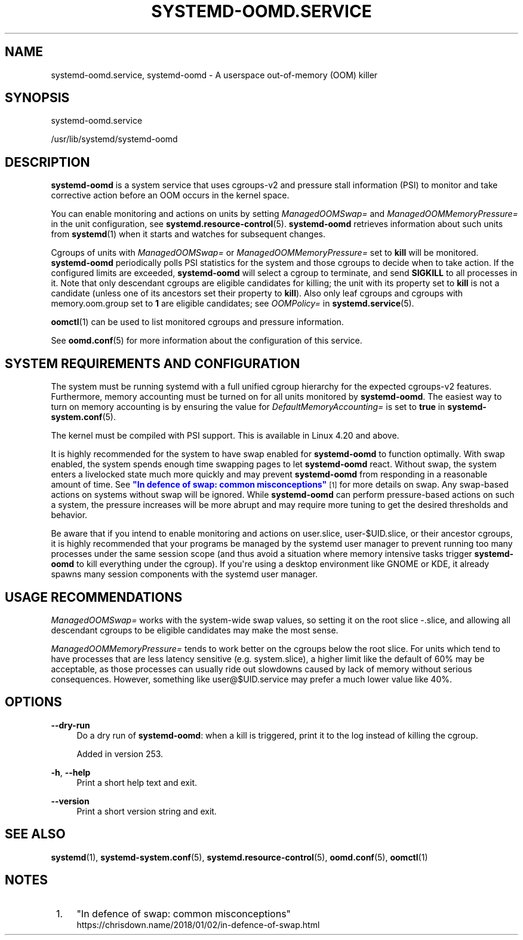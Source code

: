 '\" t
.TH "SYSTEMD\-OOMD\&.SERVICE" "8" "" "systemd 256.4" "systemd-oomd.service"
.\" -----------------------------------------------------------------
.\" * Define some portability stuff
.\" -----------------------------------------------------------------
.\" ~~~~~~~~~~~~~~~~~~~~~~~~~~~~~~~~~~~~~~~~~~~~~~~~~~~~~~~~~~~~~~~~~
.\" http://bugs.debian.org/507673
.\" http://lists.gnu.org/archive/html/groff/2009-02/msg00013.html
.\" ~~~~~~~~~~~~~~~~~~~~~~~~~~~~~~~~~~~~~~~~~~~~~~~~~~~~~~~~~~~~~~~~~
.ie \n(.g .ds Aq \(aq
.el       .ds Aq '
.\" -----------------------------------------------------------------
.\" * set default formatting
.\" -----------------------------------------------------------------
.\" disable hyphenation
.nh
.\" disable justification (adjust text to left margin only)
.ad l
.\" -----------------------------------------------------------------
.\" * MAIN CONTENT STARTS HERE *
.\" -----------------------------------------------------------------
.SH "NAME"
systemd-oomd.service, systemd-oomd \- A userspace out\-of\-memory (OOM) killer
.SH "SYNOPSIS"
.PP
systemd\-oomd\&.service
.PP
/usr/lib/systemd/systemd\-oomd
.SH "DESCRIPTION"
.PP
\fBsystemd\-oomd\fR
is a system service that uses cgroups\-v2 and pressure stall information (PSI) to monitor and take corrective action before an OOM occurs in the kernel space\&.
.PP
You can enable monitoring and actions on units by setting
\fIManagedOOMSwap=\fR
and
\fIManagedOOMMemoryPressure=\fR
in the unit configuration, see
\fBsystemd.resource-control\fR(5)\&.
\fBsystemd\-oomd\fR
retrieves information about such units from
\fBsystemd\fR(1)
when it starts and watches for subsequent changes\&.
.PP
Cgroups of units with
\fIManagedOOMSwap=\fR
or
\fIManagedOOMMemoryPressure=\fR
set to
\fBkill\fR
will be monitored\&.
\fBsystemd\-oomd\fR
periodically polls PSI statistics for the system and those cgroups to decide when to take action\&. If the configured limits are exceeded,
\fBsystemd\-oomd\fR
will select a cgroup to terminate, and send
\fBSIGKILL\fR
to all processes in it\&. Note that only descendant cgroups are eligible candidates for killing; the unit with its property set to
\fBkill\fR
is not a candidate (unless one of its ancestors set their property to
\fBkill\fR)\&. Also only leaf cgroups and cgroups with
memory\&.oom\&.group
set to
\fB1\fR
are eligible candidates; see
\fIOOMPolicy=\fR
in
\fBsystemd.service\fR(5)\&.
.PP
\fBoomctl\fR(1)
can be used to list monitored cgroups and pressure information\&.
.PP
See
\fBoomd.conf\fR(5)
for more information about the configuration of this service\&.
.SH "SYSTEM REQUIREMENTS AND CONFIGURATION"
.PP
The system must be running systemd with a full unified cgroup hierarchy for the expected cgroups\-v2 features\&. Furthermore, memory accounting must be turned on for all units monitored by
\fBsystemd\-oomd\fR\&. The easiest way to turn on memory accounting is by ensuring the value for
\fIDefaultMemoryAccounting=\fR
is set to
\fBtrue\fR
in
\fBsystemd-system.conf\fR(5)\&.
.PP
The kernel must be compiled with PSI support\&. This is available in Linux 4\&.20 and above\&.
.PP
It is highly recommended for the system to have swap enabled for
\fBsystemd\-oomd\fR
to function optimally\&. With swap enabled, the system spends enough time swapping pages to let
\fBsystemd\-oomd\fR
react\&. Without swap, the system enters a livelocked state much more quickly and may prevent
\fBsystemd\-oomd\fR
from responding in a reasonable amount of time\&. See
\m[blue]\fB"In defence of swap: common misconceptions"\fR\m[]\&\s-2\u[1]\d\s+2
for more details on swap\&. Any swap\-based actions on systems without swap will be ignored\&. While
\fBsystemd\-oomd\fR
can perform pressure\-based actions on such a system, the pressure increases will be more abrupt and may require more tuning to get the desired thresholds and behavior\&.
.PP
Be aware that if you intend to enable monitoring and actions on
user\&.slice,
user\-$UID\&.slice, or their ancestor cgroups, it is highly recommended that your programs be managed by the systemd user manager to prevent running too many processes under the same session scope (and thus avoid a situation where memory intensive tasks trigger
\fBsystemd\-oomd\fR
to kill everything under the cgroup)\&. If you\*(Aqre using a desktop environment like GNOME or KDE, it already spawns many session components with the systemd user manager\&.
.SH "USAGE RECOMMENDATIONS"
.PP
\fIManagedOOMSwap=\fR
works with the system\-wide swap values, so setting it on the root slice
\-\&.slice, and allowing all descendant cgroups to be eligible candidates may make the most sense\&.
.PP
\fIManagedOOMMemoryPressure=\fR
tends to work better on the cgroups below the root slice\&. For units which tend to have processes that are less latency sensitive (e\&.g\&.
system\&.slice), a higher limit like the default of 60% may be acceptable, as those processes can usually ride out slowdowns caused by lack of memory without serious consequences\&. However, something like
user@$UID\&.service
may prefer a much lower value like 40%\&.
.SH "OPTIONS"
.PP
\fB\-\-dry\-run\fR
.RS 4
Do a dry run of
\fBsystemd\-oomd\fR: when a kill is triggered, print it to the log instead of killing the cgroup\&.
.sp
Added in version 253\&.
.RE
.PP
\fB\-h\fR, \fB\-\-help\fR
.RS 4
Print a short help text and exit\&.
.RE
.PP
\fB\-\-version\fR
.RS 4
Print a short version string and exit\&.
.RE
.SH "SEE ALSO"
.PP
\fBsystemd\fR(1), \fBsystemd-system.conf\fR(5), \fBsystemd.resource-control\fR(5), \fBoomd.conf\fR(5), \fBoomctl\fR(1)
.SH "NOTES"
.IP " 1." 4
"In defence of swap: common misconceptions"
.RS 4
\%https://chrisdown.name/2018/01/02/in-defence-of-swap.html
.RE
